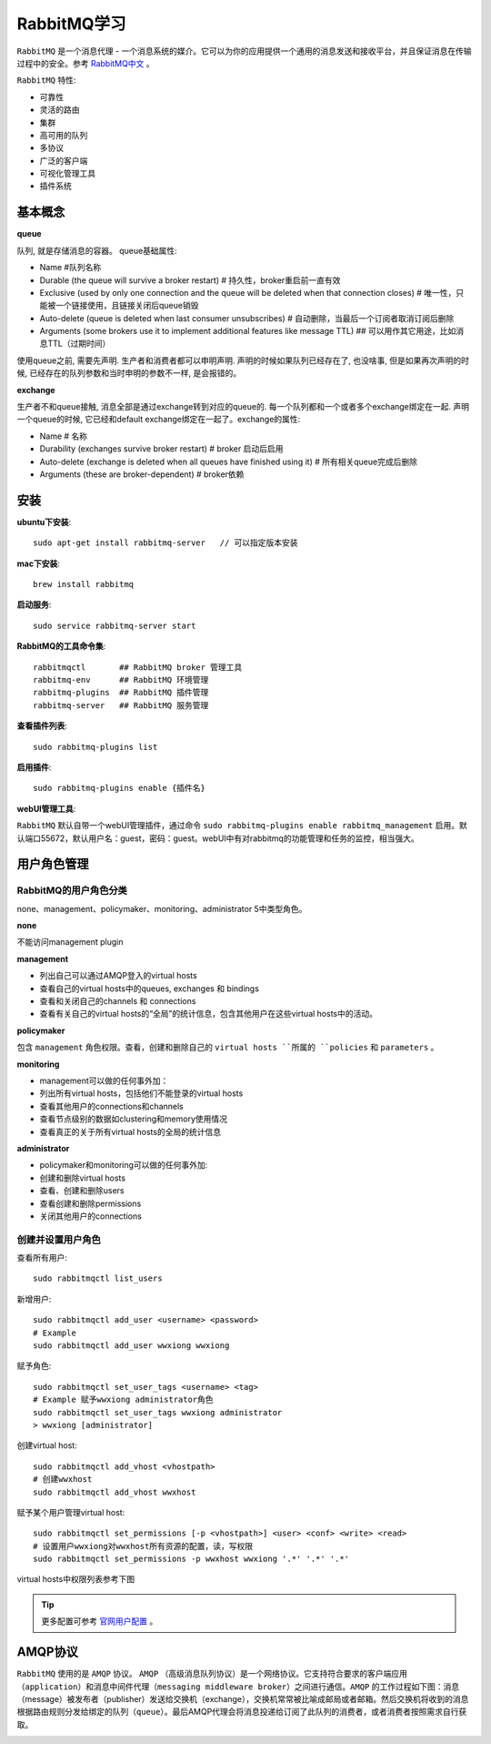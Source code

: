 .. _RabbitMQ学习:

RabbitMQ学习
=============

``RabbitMQ`` 是一个消息代理 - 一个消息系统的媒介。它可以为你的应用提供一个通用的消息发送和接收平台，并且保证消息在传输过程中的安全。参考 `RabbitMQ中文 <http://rabbitmq.mr-ping.com/description.html>`_ 。

``RabbitMQ`` 特性:

- 可靠性
- 灵活的路由
- 集群
- 高可用的队列
- 多协议
- 广泛的客户端
- 可视化管理工具
- 插件系统

基本概念
---------

**queue**

队列, 就是存储消息的容器。 queue基础属性:

- Name   #队列名称
- Durable (the queue will survive a broker restart)  # 持久性，broker重启前一直有效
- Exclusive (used by only one connection and the queue will be deleted when that connection closes)  # 唯一性，只能被一个链接使用，且链接关闭后queue销毁
- Auto-delete (queue is deleted when last consumer unsubscribes)  # 自动删除，当最后一个订阅者取消订阅后删除
- Arguments (some brokers use it to implement additional features like message TTL)  ## 可以用作其它用途，比如消息TTL（过期时间）

使用queue之前, 需要先声明. 生产者和消费者都可以申明声明. 声明的时候如果队列已经存在了, 也没啥事, 但是如果再次声明的时候, 已经存在的队列参数和当时申明的参数不一样, 是会报错的。

**exchange**

生产者不和queue接触, 消息全部是通过exchange转到对应的queue的. 每一个队列都和一个或者多个exchange绑定在一起. 声明一个queue的时候, 它已经和default exchange绑定在一起了。exchange的属性:

- Name # 名称
- Durability (exchanges survive broker restart)  # broker 启动后启用
- Auto-delete (exchange is deleted when all queues have finished using it)  # 所有相关queue完成后删除
- Arguments (these are broker-dependent)  # broker依赖




安装
-----

**ubuntu下安装**::

    sudo apt-get install rabbitmq-server   // 可以指定版本安装

**mac下安装**::

    brew install rabbitmq

**启动服务**::

    sudo service rabbitmq-server start

**RabbitMQ的工具命令集**::

    rabbitmqctl       ## RabbitMQ broker 管理工具
    rabbitmq-env      ## RabbitMQ 环境管理
    rabbitmq-plugins  ## RabbitMQ 插件管理
    rabbitmq-server   ## RabbitMQ 服务管理

**查看插件列表**::

    sudo rabbitmq-plugins list

**启用插件**::

    sudo rabbitmq-plugins enable {插件名}

**webUI管理工具**:

``RabbitMQ`` 默认自带一个webUI管理插件，通过命令 ``sudo rabbitmq-plugins enable rabbitmq_management`` 启用。默认端口55672，默认用户名：guest，密码：guest。webUI中有对rabbitmq的功能管理和任务的监控，相当强大。

.. image:: ./_static/img/rabbit/webui.png

用户角色管理
------------

RabbitMQ的用户角色分类
>>>>>>>>>>>>>>>>>>>>>>

none、management、policymaker、monitoring、administrator 5中类型角色。

**none**

不能访问management plugin

**management**

- 列出自己可以通过AMQP登入的virtual hosts  
- 查看自己的virtual hosts中的queues, exchanges 和 bindings
- 查看和关闭自己的channels 和 connections
- 查看有关自己的virtual hosts的“全局”的统计信息，包含其他用户在这些virtual hosts中的活动。

**policymaker**

包含 ``management`` 角色权限。查看，创建和删除自己的 ``virtual hosts ``所属的 ``policies`` 和 ``parameters`` 。

**monitoring**

- management可以做的任何事外加：
- 列出所有virtual hosts，包括他们不能登录的virtual hosts
- 查看其他用户的connections和channels
- 查看节点级别的数据如clustering和memory使用情况
- 查看真正的关于所有virtual hosts的全局的统计信息

**administrator**

- policymaker和monitoring可以做的任何事外加:
- 创建和删除virtual hosts
- 查看、创建和删除users
- 查看创建和删除permissions
- 关闭其他用户的connections

创建并设置用户角色
>>>>>>>>>>>>>>>>>

查看所有用户::

    sudo rabbitmqctl list_users

新增用户::

    sudo rabbitmqctl add_user <username> <password>
    # Example
    sudo rabbitmqctl add_user wwxiong wwxiong

赋予角色::

    sudo rabbitmqctl set_user_tags <username> <tag>
    # Example 赋予wwxiong administrator角色
    sudo rabbitmqctl set_user_tags wwxiong administrator
    > wwxiong [administrator]

创建virtual host::

    sudo rabbitmqctl add_vhost <vhostpath>
    # 创建wwxhost
    sudo rabbitmqctl add_vhost wwxhost

赋予某个用户管理virtual host::

    sudo rabbitmqctl set_permissions [-p <vhostpath>] <user> <conf> <write> <read>
    # 设置用户wwxiong对wwxhost所有资源的配置，读，写权限
    sudo rabbitmqctl set_permissions -p wwxhost wwxiong '.*' '.*' '.*'

virtual hosts中权限列表参考下图

.. image:: _static/img/rabbit/permissions.png

.. tip::

    更多配置可参考 `官网用户配置 <http://www.rabbitmq.com/access-control.html>`_ 。

AMQP协议
---------

``RabbitMQ`` 使用的是 ``AMQP`` 协议。 ``AMQP`` （高级消息队列协议）是一个网络协议。它支持符合要求的客户端应用（``application``）和消息中间件代理（``messaging middleware broker``）之间进行通信。``AMQP`` 的工作过程如下图：消息（message）被发布者（publisher）发送给交换机（exchange），交换机常常被比喻成邮局或者邮箱。然后交换机将收到的消息根据路由规则分发给绑定的队列（``queue``）。最后AMQP代理会将消息投递给订阅了此队列的消费者，或者消费者按照需求自行获取。

.. image:: _static/img/rabbit/amqp.png